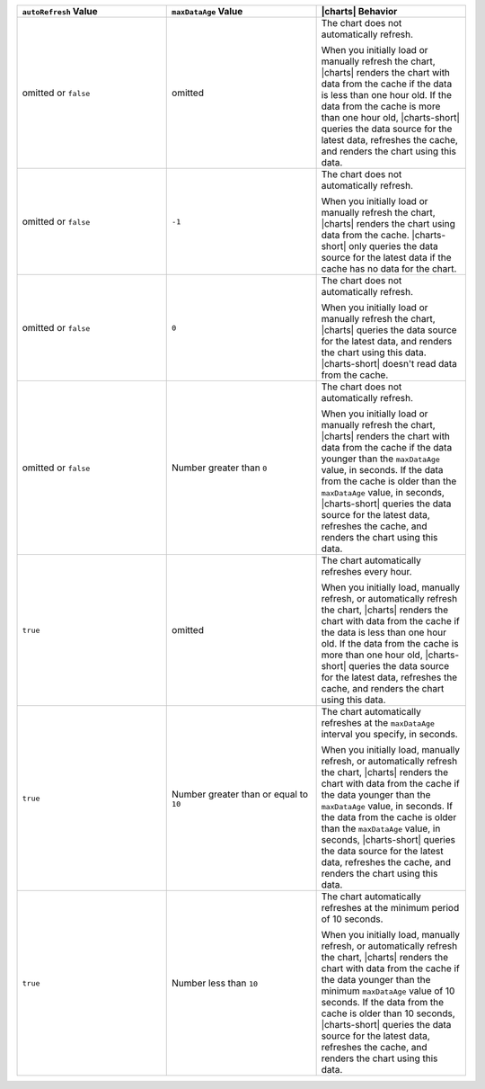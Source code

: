 .. list-table::
   :header-rows: 1
   :widths: 33 33 33

   * - ``autoRefresh`` Value
     - ``maxDataAge`` Value
     - |charts| Behavior

   * - omitted or ``false``
     - omitted
     - The chart does not automatically refresh.

       When you initially load or manually refresh the chart, |charts|
       renders the chart with data from the cache if the data is less
       than one hour old. If the data from the cache is more than one
       hour old, |charts-short| queries the data source for the latest 
       data, refreshes the cache, and renders the chart using this data.

   * - omitted or ``false``
     - ``-1``
     - The chart does not automatically refresh.

       When you initially load or manually refresh the chart, |charts|
       renders the chart using data from the cache. |charts-short| only
       queries the data source for the latest data if the cache has
       no data for the chart.

   * - omitted or ``false``
     - ``0``
     - The chart does not automatically refresh.

       When you initially load or manually refresh the chart, |charts|
       queries the data source for the latest data, and renders the 
       chart using this data. |charts-short| doesn't read data from the
       cache.

   * - omitted or ``false``
     - Number greater than ``0``
     - The chart does not automatically refresh.

       When you initially load or manually refresh the chart, |charts|
       renders the chart with data from the cache if the data younger
       than the ``maxDataAge`` value, in seconds. If the data from the 
       cache is older than the ``maxDataAge`` value, in seconds, 
       |charts-short| queries the data source for the latest data, 
       refreshes the cache, and renders the chart using this data.

   * - ``true``
     - omitted
     - The chart automatically refreshes every hour.

       When you initially load, manually refresh, or automatically
       refresh the chart, |charts| renders the chart with data from the
       cache if the data is less than one hour old. If the data from the
       cache is more than one hour old, |charts-short| queries the data
       source for the latest data, refreshes the cache, and renders the
       chart using this data.

   * - ``true``
     - Number greater than or equal to ``10``
     - The chart automatically refreshes at the ``maxDataAge`` interval
       you specify, in seconds.

       When you initially load, manually refresh, or automatically
       refresh the chart, |charts| renders the chart with data from the
       cache if the data younger than the ``maxDataAge`` value, in
       seconds. If the data from the cache is older than the
       ``maxDataAge`` value, in seconds, |charts-short| queries the data
       source for the latest data, refreshes the cache, and renders the
       chart using this data.

   * - ``true``
     - Number less than ``10``
     - The chart automatically refreshes at the minimum period of 10
       seconds. 

       When you initially load, manually refresh, or automatically
       refresh the chart, |charts| renders the chart with data from the
       cache if the data younger than the minimum ``maxDataAge`` value
       of 10 seconds. If the data from the cache is older than 10
       seconds, |charts-short| queries the data source for the latest
       data, refreshes the cache, and renders the chart using this data.
